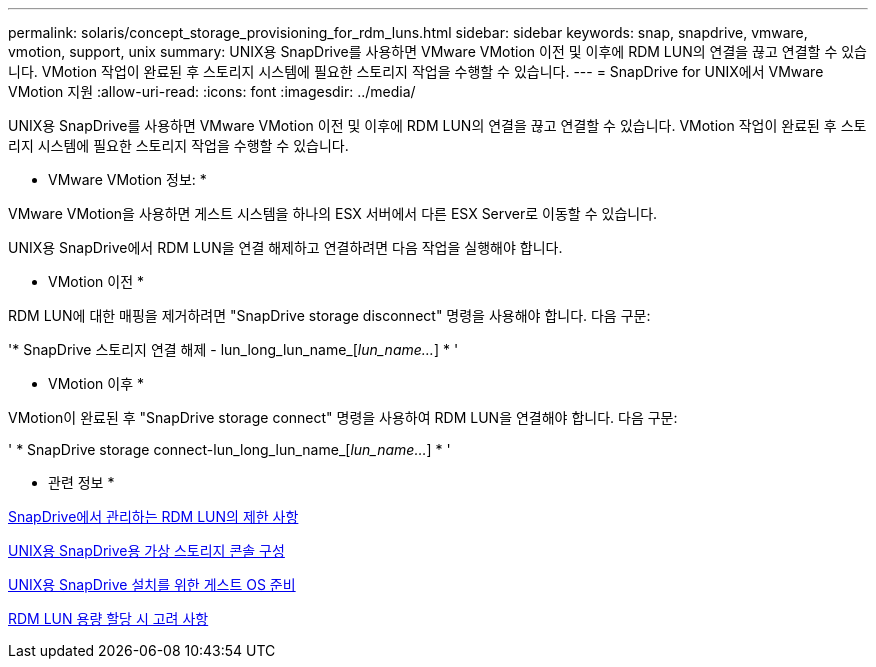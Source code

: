 ---
permalink: solaris/concept_storage_provisioning_for_rdm_luns.html 
sidebar: sidebar 
keywords: snap, snapdrive, vmware, vmotion, support, unix 
summary: UNIX용 SnapDrive를 사용하면 VMware VMotion 이전 및 이후에 RDM LUN의 연결을 끊고 연결할 수 있습니다. VMotion 작업이 완료된 후 스토리지 시스템에 필요한 스토리지 작업을 수행할 수 있습니다. 
---
= SnapDrive for UNIX에서 VMware VMotion 지원
:allow-uri-read: 
:icons: font
:imagesdir: ../media/


[role="lead"]
UNIX용 SnapDrive를 사용하면 VMware VMotion 이전 및 이후에 RDM LUN의 연결을 끊고 연결할 수 있습니다. VMotion 작업이 완료된 후 스토리지 시스템에 필요한 스토리지 작업을 수행할 수 있습니다.

* VMware VMotion 정보: *

VMware VMotion을 사용하면 게스트 시스템을 하나의 ESX 서버에서 다른 ESX Server로 이동할 수 있습니다.

UNIX용 SnapDrive에서 RDM LUN을 연결 해제하고 연결하려면 다음 작업을 실행해야 합니다.

* VMotion 이전 *

RDM LUN에 대한 매핑을 제거하려면 "SnapDrive storage disconnect" 명령을 사용해야 합니다. 다음 구문:

'* SnapDrive 스토리지 연결 해제 - lun_long_lun_name_[_lun_name..._] * '

* VMotion 이후 *

VMotion이 완료된 후 "SnapDrive storage connect" 명령을 사용하여 RDM LUN을 연결해야 합니다. 다음 구문:

' * SnapDrive storage connect-lun_long_lun_name_[_lun_name..._] * '

* 관련 정보 *

xref:concept_limitations_of_rdm_luns_managed_by_snapdrive.adoc[SnapDrive에서 관리하는 RDM LUN의 제한 사항]

xref:task_configuring_virtual_storage_console_in_snapdrive_for_unix.adoc[UNIX용 SnapDrive용 가상 스토리지 콘솔 구성]

xref:concept_guest_os_preparation_for_installing_sdu.adoc[UNIX용 SnapDrive 설치를 위한 게스트 OS 준비]

xref:task_considerations_for_provisioning_rdm_luns.adoc[RDM LUN 용량 할당 시 고려 사항]
